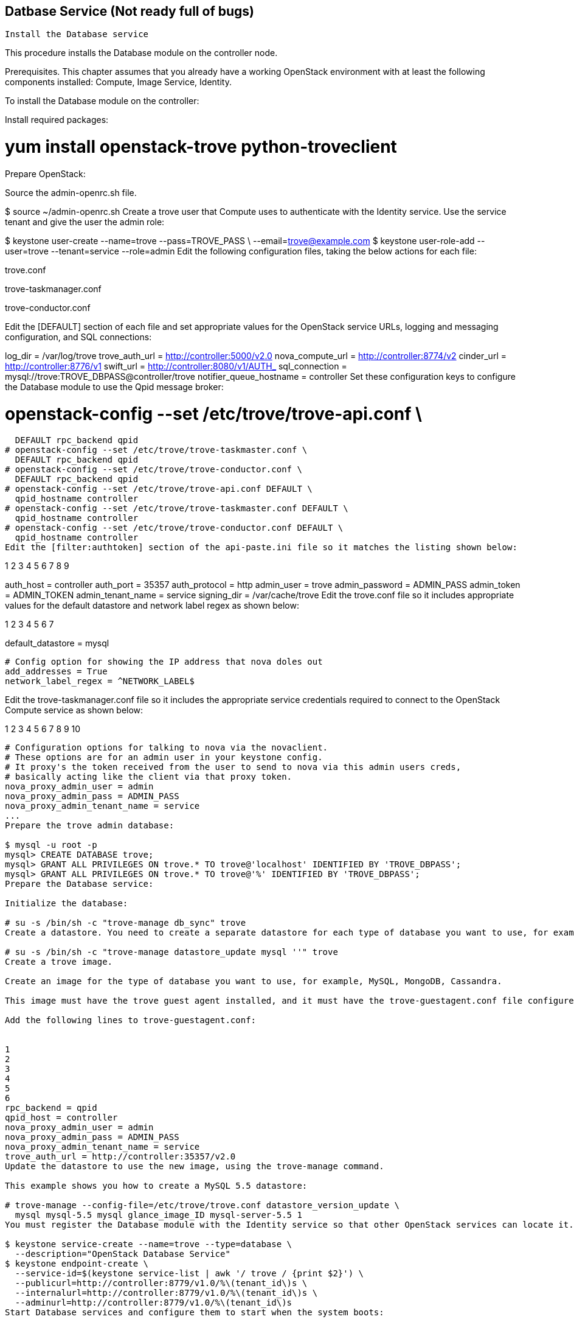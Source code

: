 == Datbase Service (Not ready full of bugs)

 Install the Database service

This procedure installs the Database module on the controller node.

Prerequisites. This chapter assumes that you already have a working OpenStack environment with at least the following components installed: Compute, Image Service, Identity.

To install the Database module on the controller:

Install required packages:

# yum install openstack-trove python-troveclient
Prepare OpenStack:

Source the admin-openrc.sh file.

$ source ~/admin-openrc.sh
Create a trove user that Compute uses to authenticate with the Identity service. Use the service tenant and give the user the admin role:

$ keystone user-create --name=trove --pass=TROVE_PASS \
  --email=trove@example.com
$ keystone user-role-add --user=trove --tenant=service --role=admin
Edit the following configuration files, taking the below actions for each file:

trove.conf

trove-taskmanager.conf

trove-conductor.conf

Edit the [DEFAULT] section of each file and set appropriate values for the OpenStack service URLs, logging and messaging configuration, and SQL connections:

[DEFAULT]
log_dir = /var/log/trove
trove_auth_url = http://controller:5000/v2.0
nova_compute_url = http://controller:8774/v2
cinder_url = http://controller:8776/v1
swift_url = http://controller:8080/v1/AUTH_
sql_connection = mysql://trove:TROVE_DBPASS@controller/trove
notifier_queue_hostname = controller
Set these configuration keys to configure the Database module to use the Qpid message broker:

# openstack-config --set /etc/trove/trove-api.conf \
  DEFAULT rpc_backend qpid
# openstack-config --set /etc/trove/trove-taskmaster.conf \
  DEFAULT rpc_backend qpid
# openstack-config --set /etc/trove/trove-conductor.conf \
  DEFAULT rpc_backend qpid
# openstack-config --set /etc/trove/trove-api.conf DEFAULT \
  qpid_hostname controller
# openstack-config --set /etc/trove/trove-taskmaster.conf DEFAULT \
  qpid_hostname controller
# openstack-config --set /etc/trove/trove-conductor.conf DEFAULT \
  qpid_hostname controller
Edit the [filter:authtoken] section of the api-paste.ini file so it matches the listing shown below:


1
2
3
4
5
6
7
8
9
[filter:authtoken]
auth_host = controller
auth_port = 35357
auth_protocol = http
admin_user = trove
admin_password = ADMIN_PASS
admin_token = ADMIN_TOKEN
admin_tenant_name = service
signing_dir = /var/cache/trove
Edit the trove.conf file so it includes appropriate values for the default datastore and network label regex as shown below:


1
2
3
4
5
6
7
[DEFAULT]
default_datastore = mysql
....
# Config option for showing the IP address that nova doles out
add_addresses = True
network_label_regex = ^NETWORK_LABEL$
....
Edit the trove-taskmanager.conf file so it includes the appropriate service credentials required to connect to the OpenStack Compute service as shown below:


1
2
3
4
5
6
7
8
9
10
[DEFAULT]
....
# Configuration options for talking to nova via the novaclient.
# These options are for an admin user in your keystone config.
# It proxy's the token received from the user to send to nova via this admin users creds,
# basically acting like the client via that proxy token.
nova_proxy_admin_user = admin
nova_proxy_admin_pass = ADMIN_PASS
nova_proxy_admin_tenant_name = service
...
Prepare the trove admin database:

$ mysql -u root -p
mysql> CREATE DATABASE trove;
mysql> GRANT ALL PRIVILEGES ON trove.* TO trove@'localhost' IDENTIFIED BY 'TROVE_DBPASS';
mysql> GRANT ALL PRIVILEGES ON trove.* TO trove@'%' IDENTIFIED BY 'TROVE_DBPASS';
Prepare the Database service:

Initialize the database:

# su -s /bin/sh -c "trove-manage db_sync" trove
Create a datastore. You need to create a separate datastore for each type of database you want to use, for example, MySQL, MongoDB, Cassandra. This example shows you how to create a datastore for a MySQL database:

# su -s /bin/sh -c "trove-manage datastore_update mysql ''" trove
Create a trove image.

Create an image for the type of database you want to use, for example, MySQL, MongoDB, Cassandra.

This image must have the trove guest agent installed, and it must have the trove-guestagent.conf file configured to connect to your OpenStack environment. To correctly configure the trove-guestagent.conf file, follow these steps on the guest instance you are using to build your image:

Add the following lines to trove-guestagent.conf:


1
2
3
4
5
6
rpc_backend = qpid
qpid_host = controller
nova_proxy_admin_user = admin
nova_proxy_admin_pass = ADMIN_PASS
nova_proxy_admin_tenant_name = service
trove_auth_url = http://controller:35357/v2.0
Update the datastore to use the new image, using the trove-manage command.

This example shows you how to create a MySQL 5.5 datastore:

# trove-manage --config-file=/etc/trove/trove.conf datastore_version_update \
  mysql mysql-5.5 mysql glance_image_ID mysql-server-5.5 1
You must register the Database module with the Identity service so that other OpenStack services can locate it. Register the service and specify the endpoint:

$ keystone service-create --name=trove --type=database \
  --description="OpenStack Database Service"
$ keystone endpoint-create \
  --service-id=$(keystone service-list | awk '/ trove / {print $2}') \
  --publicurl=http://controller:8779/v1.0/%\(tenant_id\)s \
  --internalurl=http://controller:8779/v1.0/%\(tenant_id\)s \
  --adminurl=http://controller:8779/v1.0/%\(tenant_id\)s
Start Database services and configure them to start when the system boots:

# service openstack-trove-api start
# service openstack-trove-taskmanager start
# service openstack-trove-conductor start
# chkconfig openstack-trove-api on
# chkconfig openstack-trove-taskmanager on
# chkconfig openstack-trove-conductor on


 Verify the Database service installation

To verify that the Database service is installed and configured correctly, try executing a Trove command:

Source the demo-openrc.sh file.

$ source ~/demo-openrc.sh
Retrieve the Trove instances list:

$ trove list
You should see output similar to this:

+----+------+-----------+-------------------+--------+-----------+------+
| id | name | datastore | datastore_version | status | flavor_id | size |
+----+------+------:-----+-------------------+--------+-----------+------+
+----+------+-----------+-------------------+--------+-----------+------+
Assuming you have created an image for the type of database you want, and have updated the datastore to use that image, you can now create a Trove instance (database). To do this, use the trove create command.

This example shows you how to create a MySQL 5.5 database:

$ trove create name 2 --size=2 --databases=DBNAME \
  --users USER:PASSWORD --datastore_version mysql-5.5 \
  --datastore mysql
